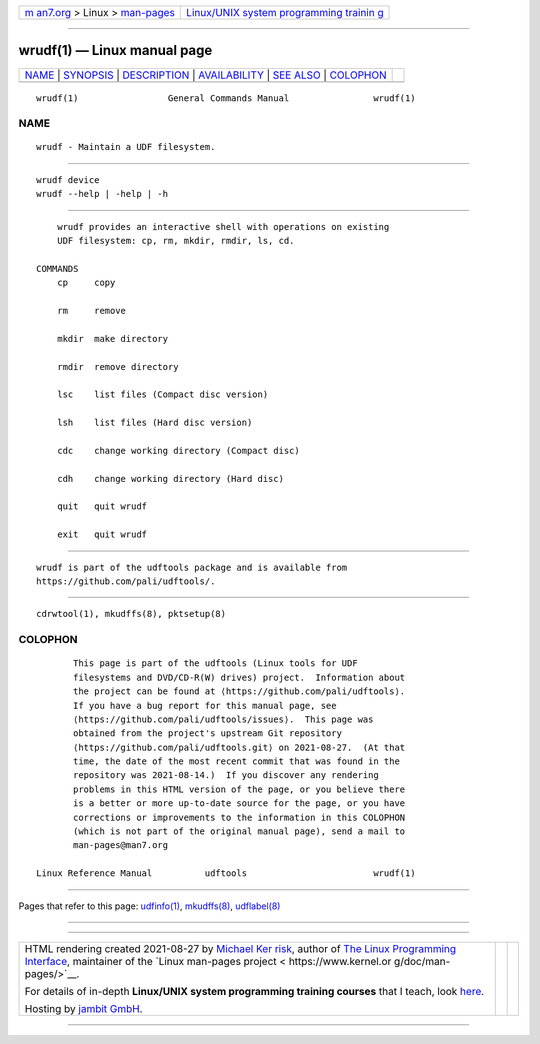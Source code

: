 .. container:: page-top

.. container:: nav-bar

   +----------------------------------+----------------------------------+
   | `m                               | `Linux/UNIX system programming   |
   | an7.org <../../../index.html>`__ | trainin                          |
   | > Linux >                        | g <http://man7.org/training/>`__ |
   | `man-pages <../index.html>`__    |                                  |
   +----------------------------------+----------------------------------+

--------------

wrudf(1) — Linux manual page
============================

+-----------------------------------+-----------------------------------+
| `NAME <#NAME>`__ \|               |                                   |
| `SYNOPSIS <#SYNOPSIS>`__ \|       |                                   |
| `DESCRIPTION <#DESCRIPTION>`__ \| |                                   |
| `AVAILABILITY <#AVAILABILITY>`__  |                                   |
| \| `SEE ALSO <#SEE_ALSO>`__ \|    |                                   |
| `COLOPHON <#COLOPHON>`__          |                                   |
+-----------------------------------+-----------------------------------+
| .. container:: man-search-box     |                                   |
+-----------------------------------+-----------------------------------+

::

   wrudf(1)                 General Commands Manual                wrudf(1)

NAME
-------------------------------------------------

::

          wrudf - Maintain a UDF filesystem.


---------------------------------------------------------

::

          wrudf device
          wrudf --help | -help | -h


---------------------------------------------------------------

::

          wrudf provides an interactive shell with operations on existing
          UDF filesystem: cp, rm, mkdir, rmdir, ls, cd.

      COMMANDS
          cp     copy

          rm     remove

          mkdir  make directory

          rmdir  remove directory

          lsc    list files (Compact disc version)

          lsh    list files (Hard disc version)

          cdc    change working directory (Compact disc)

          cdh    change working directory (Hard disc)

          quit   quit wrudf

          exit   quit wrudf


-----------------------------------------------------------------

::

          wrudf is part of the udftools package and is available from
          https://github.com/pali/udftools/.


---------------------------------------------------------

::

          cdrwtool(1), mkudffs(8), pktsetup(8)

COLOPHON
---------------------------------------------------------

::

          This page is part of the udftools (Linux tools for UDF
          filesystems and DVD/CD-R(W) drives) project.  Information about
          the project can be found at ⟨https://github.com/pali/udftools⟩.
          If you have a bug report for this manual page, see
          ⟨https://github.com/pali/udftools/issues⟩.  This page was
          obtained from the project's upstream Git repository
          ⟨https://github.com/pali/udftools.git⟩ on 2021-08-27.  (At that
          time, the date of the most recent commit that was found in the
          repository was 2021-08-14.)  If you discover any rendering
          problems in this HTML version of the page, or you believe there
          is a better or more up-to-date source for the page, or you have
          corrections or improvements to the information in this COLOPHON
          (which is not part of the original manual page), send a mail to
          man-pages@man7.org

   Linux Reference Manual          udftools                        wrudf(1)

--------------

Pages that refer to this page: `udfinfo(1) <../man1/udfinfo.1.html>`__, 
`mkudffs(8) <../man8/mkudffs.8.html>`__, 
`udflabel(8) <../man8/udflabel.8.html>`__

--------------

--------------

.. container:: footer

   +-----------------------+-----------------------+-----------------------+
   | HTML rendering        |                       | |Cover of TLPI|       |
   | created 2021-08-27 by |                       |                       |
   | `Michael              |                       |                       |
   | Ker                   |                       |                       |
   | risk <https://man7.or |                       |                       |
   | g/mtk/index.html>`__, |                       |                       |
   | author of `The Linux  |                       |                       |
   | Programming           |                       |                       |
   | Interface <https:     |                       |                       |
   | //man7.org/tlpi/>`__, |                       |                       |
   | maintainer of the     |                       |                       |
   | `Linux man-pages      |                       |                       |
   | project <             |                       |                       |
   | https://www.kernel.or |                       |                       |
   | g/doc/man-pages/>`__. |                       |                       |
   |                       |                       |                       |
   | For details of        |                       |                       |
   | in-depth **Linux/UNIX |                       |                       |
   | system programming    |                       |                       |
   | training courses**    |                       |                       |
   | that I teach, look    |                       |                       |
   | `here <https://ma     |                       |                       |
   | n7.org/training/>`__. |                       |                       |
   |                       |                       |                       |
   | Hosting by `jambit    |                       |                       |
   | GmbH                  |                       |                       |
   | <https://www.jambit.c |                       |                       |
   | om/index_en.html>`__. |                       |                       |
   +-----------------------+-----------------------+-----------------------+

--------------

.. container:: statcounter

   |Web Analytics Made Easy - StatCounter|

.. |Cover of TLPI| image:: https://man7.org/tlpi/cover/TLPI-front-cover-vsmall.png
   :target: https://man7.org/tlpi/
.. |Web Analytics Made Easy - StatCounter| image:: https://c.statcounter.com/7422636/0/9b6714ff/1/
   :class: statcounter
   :target: https://statcounter.com/
